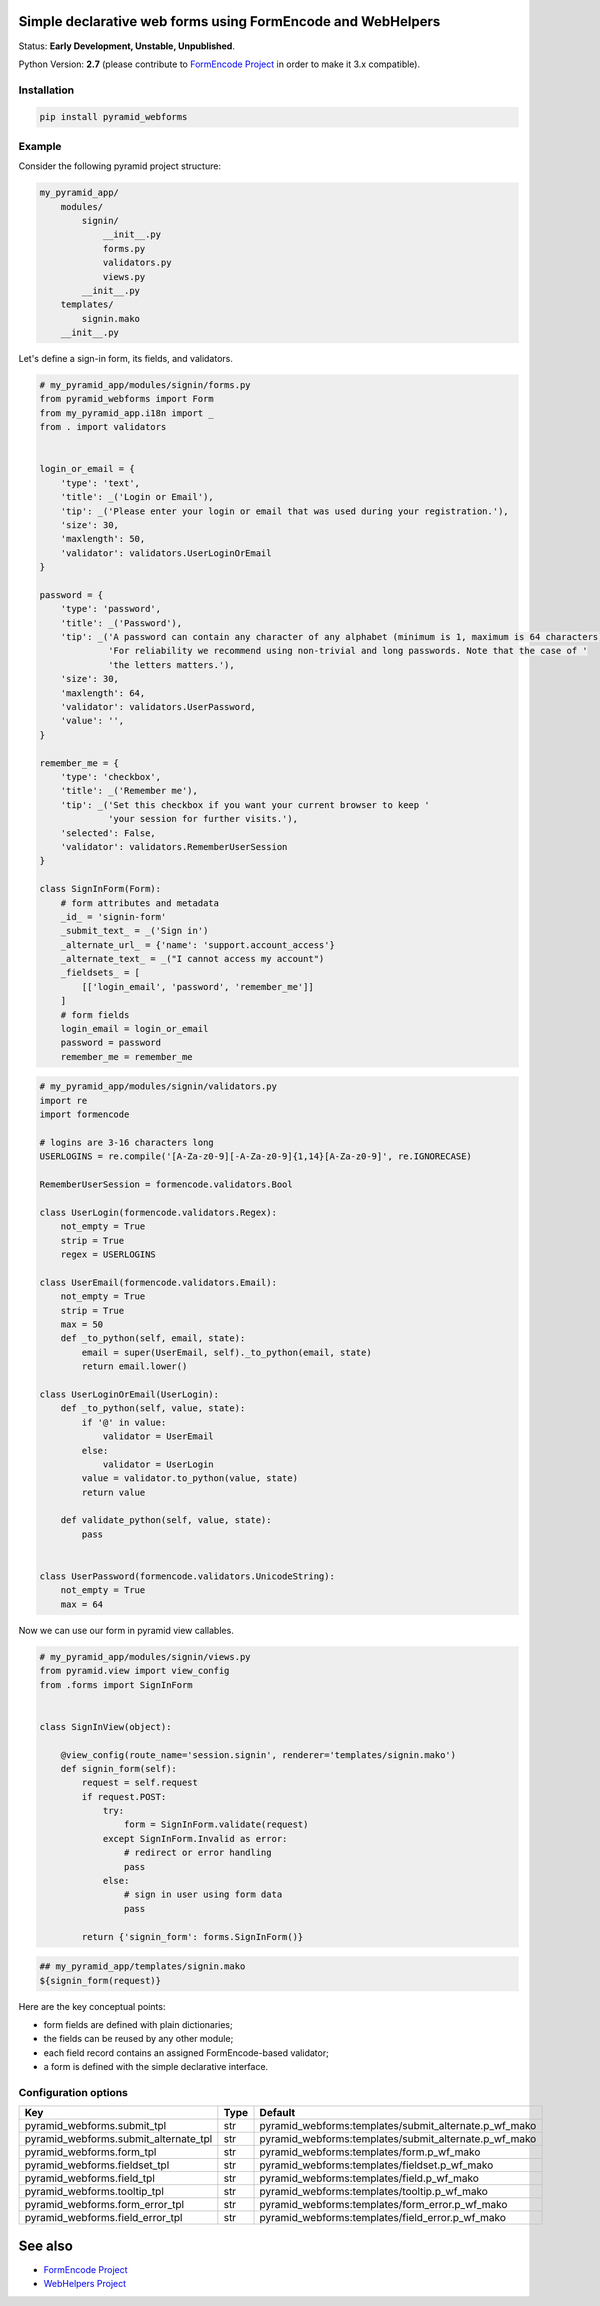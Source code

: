 Simple declarative web forms using FormEncode and WebHelpers
==============================================

Status: **Early Development, Unstable, Unpublished**.

Python Version: **2.7** (please contribute to `FormEncode Project`_ in order to make it 3.x compatible).

Installation
--------------

.. code-block:: bash

   pip install pyramid_webforms


Example
-------------

Consider the following pyramid project structure:

.. code-block:: plain

    my_pyramid_app/
        modules/
            signin/
                __init__.py
                forms.py
                validators.py
                views.py
            __init__.py
        templates/
            signin.mako
        __init__.py

Let's define a sign-in form, its fields, and validators.

.. code-block:: python

    # my_pyramid_app/modules/signin/forms.py
    from pyramid_webforms import Form
    from my_pyramid_app.i18n import _
    from . import validators


    login_or_email = {
        'type': 'text',
        'title': _('Login or Email'),
        'tip': _('Please enter your login or email that was used during your registration.'),
        'size': 30,
        'maxlength': 50,
        'validator': validators.UserLoginOrEmail
    }

    password = {
        'type': 'password',
        'title': _('Password'),
        'tip': _('A password can contain any character of any alphabet (minimum is 1, maximum is 64 characters). '
                 'For reliability we recommend using non-trivial and long passwords. Note that the case of '
                 'the letters matters.'),
        'size': 30,
        'maxlength': 64,
        'validator': validators.UserPassword,
        'value': '',
    }

    remember_me = {
        'type': 'checkbox',
        'title': _('Remember me'),
        'tip': _('Set this checkbox if you want your current browser to keep '
                 'your session for further visits.'),
        'selected': False,
        'validator': validators.RememberUserSession
    }

    class SignInForm(Form):
        # form attributes and metadata
        _id_ = 'signin-form'
        _submit_text_ = _('Sign in')
        _alternate_url_ = {'name': 'support.account_access'}
        _alternate_text_ = _("I cannot access my account")
        _fieldsets_ = [
            [['login_email', 'password', 'remember_me']]
        ]
        # form fields
        login_email = login_or_email
        password = password
        remember_me = remember_me


.. code-block:: python

    # my_pyramid_app/modules/signin/validators.py
    import re
    import formencode

    # logins are 3-16 characters long
    USERLOGINS = re.compile('[A-Za-z0-9][-A-Za-z0-9]{1,14}[A-Za-z0-9]', re.IGNORECASE)

    RememberUserSession = formencode.validators.Bool

    class UserLogin(formencode.validators.Regex):
        not_empty = True
        strip = True
        regex = USERLOGINS

    class UserEmail(formencode.validators.Email):
        not_empty = True
        strip = True
        max = 50
        def _to_python(self, email, state):
            email = super(UserEmail, self)._to_python(email, state)
            return email.lower()

    class UserLoginOrEmail(UserLogin):
        def _to_python(self, value, state):
            if '@' in value:
                validator = UserEmail
            else:
                validator = UserLogin
            value = validator.to_python(value, state)
            return value

        def validate_python(self, value, state):
            pass


    class UserPassword(formencode.validators.UnicodeString):
        not_empty = True
        max = 64


Now we can use our form in pyramid view callables.

.. code-block:: python

    # my_pyramid_app/modules/signin/views.py
    from pyramid.view import view_config
    from .forms import SignInForm


    class SignInView(object):

        @view_config(route_name='session.signin', renderer='templates/signin.mako')
        def signin_form(self):
            request = self.request
            if request.POST:
                try:
                    form = SignInForm.validate(request)
                except SignInForm.Invalid as error:
                    # redirect or error handling
                    pass
                else:
                    # sign in user using form data
                    pass

            return {'signin_form': forms.SignInForm()}


.. code-block:: mako

    ## my_pyramid_app/templates/signin.mako
    ${signin_form(request)}



Here are the key conceptual points:

- form fields are defined with plain dictionaries;
- the fields can be reused by any other module;
- each field record contains an assigned FormEncode-based validator;
- a form is defined with the simple declarative interface.


Configuration options
-----------------------

+---------------------------------------+------------+----------------------------------------------------------+
| Key                                   | Type       | Default                                                  |
+=======================================+============+==========================================================+
| pyramid_webforms.submit_tpl           | str        | pyramid_webforms:templates/submit_alternate.p_wf_mako    |
+---------------------------------------+------------+----------------------------------------------------------+
| pyramid_webforms.submit_alternate_tpl | str        | pyramid_webforms:templates/submit_alternate.p_wf_mako    |
+---------------------------------------+------------+----------------------------------------------------------+
| pyramid_webforms.form_tpl             | str        | pyramid_webforms:templates/form.p_wf_mako                |
+---------------------------------------+------------+----------------------------------------------------------+
| pyramid_webforms.fieldset_tpl         | str        | pyramid_webforms:templates/fieldset.p_wf_mako            |
+---------------------------------------+------------+----------------------------------------------------------+
| pyramid_webforms.field_tpl            | str        | pyramid_webforms:templates/field.p_wf_mako               |
+---------------------------------------+------------+----------------------------------------------------------+
| pyramid_webforms.tooltip_tpl          | str        | pyramid_webforms:templates/tooltip.p_wf_mako             |
+---------------------------------------+------------+----------------------------------------------------------+
| pyramid_webforms.form_error_tpl       | str        | pyramid_webforms:templates/form_error.p_wf_mako          |
+---------------------------------------+------------+----------------------------------------------------------+
| pyramid_webforms.field_error_tpl      | str        | pyramid_webforms:templates/field_error.p_wf_mako         |
+---------------------------------------+------------+----------------------------------------------------------+


See also
============

- `FormEncode Project`_
- `WebHelpers Project`_


.. _FormEncode Project: https://github.com/formencode/formencode
.. _WebHelpers Project: http://sluggo.scrapping.cc/python/WebHelpers/index.html
